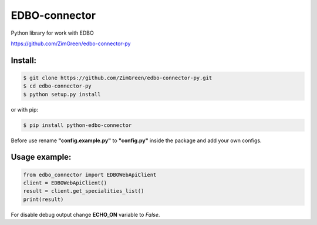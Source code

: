 EDBO-connector
==============

Python library for work with EDBO

https://github.com/ZimGreen/edbo-connector-py

Install:
--------

.. code-block:: bash

    $ git clone https://github.com/ZimGreen/edbo-connector-py.git
    $ cd edbo-connector-py
    $ python setup.py install

or with pip:

.. code-block:: bash

    $ pip install python-edbo-connector


Before use rename **"config.example.py"** to **"config.py"** inside the package
and add your own configs.

Usage example:
--------------

.. code-block:: python

    from edbo_connector import EDBOWebApiClient
    client = EDBOWebApiClient()
    result = client.get_specialities_list()
    print(result)

For disable debug output change **ECHO_ON** variable to *False*.